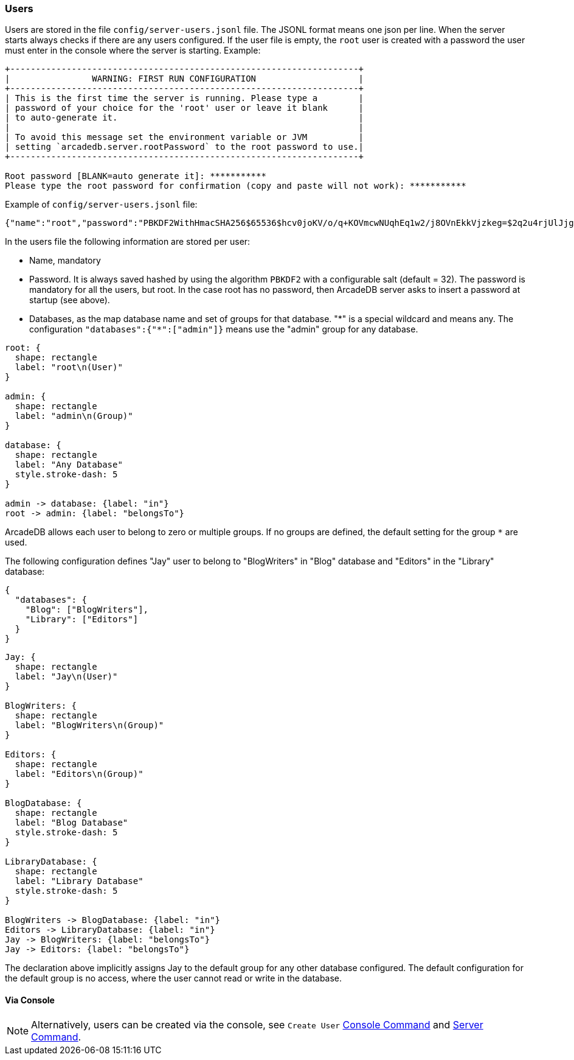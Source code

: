 [[users]]
=== Users

Users are stored in the file `config/server-users.jsonl` file.
The JSONL format means one json per line.
When the server starts always checks if there are any users configured.
If the user file is empty, the `root` user is created with a password the user must enter in the console where the server is starting.
Example:

```shell
+--------------------------------------------------------------------+
|                WARNING: FIRST RUN CONFIGURATION                    |
+--------------------------------------------------------------------+
| This is the first time the server is running. Please type a        |
| password of your choice for the 'root' user or leave it blank      |
| to auto-generate it.                                               |
|                                                                    |
| To avoid this message set the environment variable or JVM          |
| setting `arcadedb.server.rootPassword` to the root password to use.|
+--------------------------------------------------------------------+

Root password [BLANK=auto generate it]: ***********
Please type the root password for confirmation (copy and paste will not work): ***********
```

Example of `config/server-users.jsonl` file:

```json
{"name":"root","password":"PBKDF2WithHmacSHA256$65536$hcv0joKV/o/q+KOVmcwNUqhEq1w2/j8OVnEkkVjzkeg=$2q2u4rjUlJjgoKBX9sG0rV0bOh6aHo+RhHsOkXneGkM=","databases":{"*":["admin"]}}
```

In the users file the following information are stored per user:

- Name, mandatory
- Password.
It is always saved hashed by using the algorithm `PBKDF2` with a configurable salt (default = 32).
The password is mandatory for all the users, but root.
In the case root has no password, then ArcadeDB server asks to insert a password at startup (see above).
- Databases, as the map database name and set of groups for that database. "\*" is a special wildcard and means any.
The configuration `"databases":{"*":["admin"]}` means use the "admin" group for any database.

[d2,admin-user]
....
root: {
  shape: rectangle
  label: "root\n(User)"
}

admin: {
  shape: rectangle
  label: "admin\n(Group)"
}

database: {
  shape: rectangle
  label: "Any Database"
  style.stroke-dash: 5
}

admin -> database: {label: "in"}
root -> admin: {label: "belongsTo"}
....

ArcadeDB allows each user to belong to zero or multiple groups.
If no groups are defined, the default setting for the group `*` are used.

The following configuration defines "Jay" user to belong to "BlogWriters" in "Blog" database and "Editors" in the "Library" database:

```json
{
  "databases": {
    "Blog": ["BlogWriters"],
    "Library": ["Editors"]
  }
}
```

[d2,jay-user]
....
Jay: {
  shape: rectangle
  label: "Jay\n(User)"
}

BlogWriters: {
  shape: rectangle
  label: "BlogWriters\n(Group)"
}

Editors: {
  shape: rectangle
  label: "Editors\n(Group)"
}

BlogDatabase: {
  shape: rectangle
  label: "Blog Database"
  style.stroke-dash: 5
}

LibraryDatabase: {
  shape: rectangle
  label: "Library Database"
  style.stroke-dash: 5
}

BlogWriters -> BlogDatabase: {label: "in"}
Editors -> LibraryDatabase: {label: "in"}
Jay -> BlogWriters: {label: "belongsTo"}
Jay -> Editors: {label: "belongsTo"}
....

The declaration above implicitly assigns Jay to the default group for any other database configured.
The default configuration for the default group is no access, where the user cannot read or write in the database.

[discrete]
==== Via Console

NOTE: Alternatively, users can be created via the console, see `Create User` <<console,Console Command>> and <<http-servercommand,Server Command>>.

